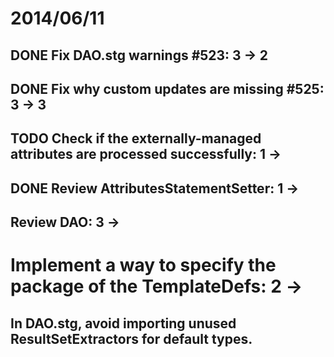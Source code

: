 * 2014/06/11
** DONE Fix DAO.stg warnings #523: 3 -> 2
** DONE Fix why custom updates are missing #525: 3 -> 3
** TODO Check if the externally-managed attributes are processed successfully: 1 -> 
** DONE Review AttributesStatementSetter: 1 ->
** Review DAO: 3 -> 
* Implement a way to specify the package of the TemplateDefs: 2 ->
** In DAO.stg, avoid importing unused ResultSetExtractors for default types.

